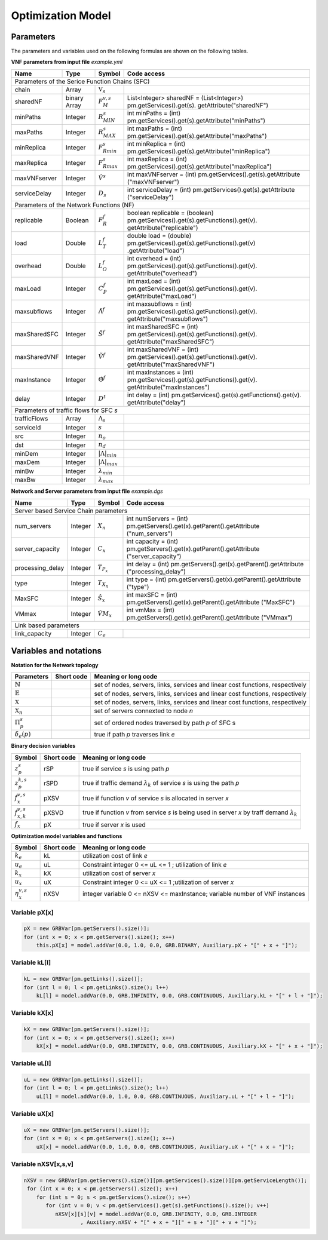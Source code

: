 ******************
Optimization Model
******************




Parameters
==========

The parameters and variables used on the following formulas are shown on the following tables.



**VNF parameters from input file** *example.yml*

+--------------+--------------+--------------------------+---------------------------------------------------------------------------------------------------------+
| Name	       |   Type	      |  Symbol	                 | Code access                                                                                             |
+==============+==============+==========================+=========================================================================================================+
| Parameters of the Serice Function Chains (SFC)                                                                                                                   |
+--------------+--------------+--------------------------+---------------------------------------------------------------------------------------------------------+
| chain	       | Array	      | :math:`\mathbb{V}_s`     |                                                                                                         |
+--------------+--------------+--------------------------+---------------------------------------------------------------------------------------------------------+
| sharedNF     | binary Array |	:math:`F_{M}^{v,s}`      | List<Integer> sharedNF = (List<Integer>) pm.getServices().get(s). getAttribute("sharedNF")              |
+--------------+--------------+--------------------------+---------------------------------------------------------------------------------------------------------+
| minPaths     | Integer      | :math:`R^s_{MIN}`        | int minPaths = (int) pm.getServices().get(s).getAttribute("minPaths")                                   |
+--------------+--------------+--------------------------+---------------------------------------------------------------------------------------------------------+
| maxPaths     | Integer      | :math:`R^s_{MAX}`        | int maxPaths = (int) pm.getServices().get(s).getAttribute("maxPaths")                                   |
+--------------+--------------+--------------------------+---------------------------------------------------------------------------------------------------------+
| minReplica   | Integer      | :math:`F^s_{Rmin}`       | int minReplica = (int) pm.getServices().get(s).getAttribute("minReplica")                               |
+--------------+--------------+--------------------------+---------------------------------------------------------------------------------------------------------+
| maxReplica   | Integer      | :math:`F^s_{Rmax}`       | int maxReplica = (int) pm.getServices().get(s).getAttribute("maxReplica")                               |
+--------------+--------------+--------------------------+---------------------------------------------------------------------------------------------------------+
| maxVNFserver | Integer      | :math:`\hat{V}^s`        | int maxVNFserver = (int) pm.getServices().get(s).getAttribute ("maxVNFserver")                          |
+--------------+--------------+--------------------------+---------------------------------------------------------------------------------------------------------+
| serviceDelay | Integer      | :math:`D_s`              | int serviceDelay = (int) pm.getServices().get(s).getAttribute ("serviceDelay")                          |
+--------------+--------------+--------------------------+---------------------------------------------------------------------------------------------------------+
|   Parameters of the Network Functions (NF)                                                                                                                       |
+--------------+--------------+--------------------------+---------------------------------------------------------------------------------------------------------+
| replicable   | Boolean      | :math:`F_{R}^{f}`        | boolean replicable = (boolean) pm.getServices().get(s).getFunctions().get(v). getAttribute("replicable")|
+--------------+--------------+--------------------------+---------------------------------------------------------------------------------------------------------+
| load	       | Double       | :math:`L_T^f`	         | double load = (double) pm.getServices().get(s).getFunctions().get(v) .getAttribute("load")              |
+--------------+--------------+--------------------------+---------------------------------------------------------------------------------------------------------+
| overhead     | Double       | :math:`L_O^f`            | int overhead = (int) pm.getServices().get(s).getFunctions().get(v). getAttribute("overhead")            |
+--------------+--------------+--------------------------+---------------------------------------------------------------------------------------------------------+
| maxLoad      | Integer      | :math:`C_P^f`	         | int maxLoad = (int) pm.getServices().get(s).getFunctions().get(v). getAttribute("maxLoad")              |
+--------------+--------------+--------------------------+---------------------------------------------------------------------------------------------------------+
| maxsubflows  | Integer      | :math:`\tilde{\Lambda}^f`| int maxsubflows = (int) pm.getServices().get(s).getFunctions().get(v). getAttribute("maxsubflows")      |
+--------------+--------------+--------------------------+---------------------------------------------------------------------------------------------------------+
| maxSharedSFC | Integer      | :math:`\tilde{S}^f`      | int maxSharedSFC = (int) pm.getServices().get(s).getFunctions().get(v). getAttribute("maxSharedSFC")    |
+--------------+--------------+--------------------------+---------------------------------------------------------------------------------------------------------+
| maxSharedVNF | Integer      | :math:`\tilde{V}^f`      | int maxSharedVNF = (int) pm.getServices().get(s).getFunctions().get(v). getAttribute("maxSharedVNF")    |
+--------------+--------------+--------------------------+---------------------------------------------------------------------------------------------------------+
| maxInstance  | Integer      | :math:`\hat{\Theta}^f`   | int maxInstances = (int) pm.getServices().get(s).getFunctions().get(v). getAttribute("maxInstances")    |
+--------------+--------------+--------------------------+---------------------------------------------------------------------------------------------------------+
| delay        | Integer      | :math:`D^t`              | int delay = (int) pm.getServices().get(s).getFunctions().get(v). getAttribute("delay")                  |
+--------------+--------------+--------------------------+---------------------------------------------------------------------------------------------------------+
| Parameters of traffic flows for SFC *s*                                                                                                                          |
+--------------+--------------+--------------------------+---------------------------------------------------------------------------------------------------------+
| trafficFlows | Array        | :math:`\Lambda_s`        |                                                                                                         |
+--------------+--------------+--------------------------+---------------------------------------------------------------------------------------------------------+
| serviceId    | Integer      | :math:`s`                |                                                                                                         |
+--------------+--------------+--------------------------+---------------------------------------------------------------------------------------------------------+
| src          | Integer      | :math:`n_o`              |                                                                                                         |
+--------------+--------------+--------------------------+---------------------------------------------------------------------------------------------------------+
| dst          | Integer      | :math:`n_d`              |                                                                                                         |
+--------------+--------------+--------------------------+---------------------------------------------------------------------------------------------------------+
| minDem       |Integer       | :math:`|\Lambda|_{min}`  |                                                                                                         |
+--------------+--------------+--------------------------+---------------------------------------------------------------------------------------------------------+
| maxDem       |Integer       | :math:`|\Lambda|_{max}`  |                                                                                                         |
+--------------+--------------+--------------------------+---------------------------------------------------------------------------------------------------------+
| minBw        |Integer       | :math:`\lambda_{min}`    |                                                                                                         |
+--------------+--------------+--------------------------+---------------------------------------------------------------------------------------------------------+
| maxBw        | Integer      | :math:`\lambda_{max}`    |                                                                                                         |
+--------------+--------------+--------------------------+---------------------------------------------------------------------------------------------------------+



**Network and Server parameters from input file** *example.dgs*

+------------------+---------+--------------------+-----------------------------------------------------------------------------------------+
| Name	           |   Type  |  Symbol            | Code access                                                                             |
+==================+=========+====================+=========================================================================================+
| Server based Service Chain parameters                                                                                                     |
+------------------+---------+--------------------+-----------------------------------------------------------------------------------------+
| num_servers      | Integer | :math:`X_n`        | int numServers = (int) pm.getServers().get(x).getParent().getAttribute ("num_servers")  |
+------------------+---------+--------------------+-----------------------------------------------------------------------------------------+
| server_capacity  | Integer | :math:`C_x`        | int capacity = (int) pm.getServers().get(x).getParent().getAttribute ("server_capacity”)|
+------------------+---------+--------------------+-----------------------------------------------------------------------------------------+
| processing_delay | Integer | :math:`T_{P_x}`    | int delay = (int) pm.getServers().get(x).getParent().getAttribute ("processing_delay")  |
+------------------+---------+--------------------+-----------------------------------------------------------------------------------------+
| type             | Integer | :math:`T_{X_n}`    | int type = (int) pm.getServers().get(x).getParent().getAttribute ("type")               |
+------------------+---------+--------------------+-----------------------------------------------------------------------------------------+
| MaxSFC           | Integer | :math:`\hat{S}_x`  | int maxSFC = (int) pm.getServers().get(x).getParent().getAttribute ("MaxSFC")           |
+------------------+---------+--------------------+-----------------------------------------------------------------------------------------+
| VMmax            | Integer | :math:`\hat{VM}_x` | int vmMax = (int) pm.getServers().get(x).getParent().getAttribute ("VMmax")             |
+------------------+---------+--------------------+-----------------------------------------------------------------------------------------+
| Link based parameters                                                                                                                     |
+------------------+---------+--------------------+-----------------------------------------------------------------------------------------+
| link_capacity    | Integer | :math:`C_e`        |                                                                                         |
+------------------+---------+--------------------+-----------------------------------------------------------------------------------------+



Variables and notations
=======================


**Notation for the Network topology**

+-----------------------------+------------+----------------------------------------------------------------------------------------------------+
| Parameters                  |Short code  | Meaning or long code                                                                               |
+=============================+============+====================================================================================================+
| :math:`\mathbb{N}`          |            | set of nodes, servers, links, services and linear cost functions, respectively                     |
+-----------------------------+------------+----------------------------------------------------------------------------------------------------+
| :math:`\mathbb{E}`          |            | set of nodes, servers, links, services and linear cost functions, respectively                     |
+-----------------------------+------------+----------------------------------------------------------------------------------------------------+
| :math:`\mathbb{X}`          |            | set of nodes, servers, links, services and linear cost functions, respectively                     |
+-----------------------------+------------+----------------------------------------------------------------------------------------------------+
| :math:`\mathbb{X}_n`        |            |  set of servers connexted to node *n*                                                              |
+-----------------------------+------------+----------------------------------------------------------------------------------------------------+
| :math:`\Pi^s_p`             |            |  set of ordered nodes traversed by path *p* of SFC s                                               |
+-----------------------------+------------+----------------------------------------------------------------------------------------------------+
| :math:`\delta_{e}(p)`       |            |  true if path *p* traverses link *e*                                                               |
+-----------------------------+------------+----------------------------------------------------------------------------------------------------+






**Binary decision variables**

+-----------------------------+-------------+----------------------------------------------------------------------------------------------------+
|Symbol                       | Short code  | Meaning or long code                                                                               |
+=============================+=============+====================================================================================================+
| :math:`z_{p}^s`             | rSP         | true if service *s* is using path *p*                                                              |
+-----------------------------+-------------+----------------------------------------------------------------------------------------------------+
| :math:`z_{p}^{k,s}`         | rSPD        | true if traffic demand :math:`\lambda_k` of service *s* is using the path *p*                      |
+-----------------------------+-------------+----------------------------------------------------------------------------------------------------+
| :math:`f_x^{v,s}`           | pXSV        | true if function *v* of service *s* is allocated in server *x*                                     |
+-----------------------------+-------------+----------------------------------------------------------------------------------------------------+
| :math:`f_{x,k}^{v,s}`       | pXSVD       | true if function *v* from service *s* is being used in server *x* by traff demand :math:`\lambda_k`|
+-----------------------------+-------------+----------------------------------------------------------------------------------------------------+
| :math:`f_x`                 | pX          | true if server *x* is used                                                                         |
+-----------------------------+-------------+----------------------------------------------------------------------------------------------------+

**Optimization model variables and functions**

+-----------------------------+-------------+----------------------------------------------------------------------------------------------------+
|Symbol                       | Short code  | Meaning or long code                                                                               |
+=============================+=============+====================================================================================================+
|:math:`k_e`                  | kL          | utilization cost of link *e*                                                                       |
+-----------------------------+-------------+----------------------------------------------------------------------------------------------------+
|:math:`u_e`                  | uL          | Constraint integer 0 <= uL <= 1 ; utilization of link *e*                                          |
+-----------------------------+-------------+----------------------------------------------------------------------------------------------------+
|:math:`k_x`                  | kX          | utilization cost of server *x*                                                                     |
+-----------------------------+-------------+----------------------------------------------------------------------------------------------------+
|:math:`u_x`                  | uX          | Constraint integer 0 <= uX <= 1 ;utilization of server *x*                                         |
+-----------------------------+-------------+----------------------------------------------------------------------------------------------------+
|:math:`\eta_x^{v,s}`         | nXSV        | integer variable 0 <= nXSV <= maxInstance; variable number of VNF instances                        |
+-----------------------------+-------------+----------------------------------------------------------------------------------------------------+

Variable pX[x]
^^^^^^^^^^^^^^

.. code-block:: java

    pX = new GRBVar[pm.getServers().size()];
    for (int x = 0; x < pm.getServers().size(); x++)
        this.pX[x] = model.addVar(0.0, 1.0, 0.0, GRB.BINARY, Auxiliary.pX + "[" + x + "]");

Variable kL[l]
^^^^^^^^^^^^^^

.. code-block:: java

    kL = new GRBVar[pm.getLinks().size()];
    for (int l = 0; l < pm.getLinks().size(); l++)
        kL[l] = model.addVar(0.0, GRB.INFINITY, 0.0, GRB.CONTINUOUS, Auxiliary.kL + "[" + l + "]");

Variable kX[x]
^^^^^^^^^^^^^^

.. code-block:: java

    kX = new GRBVar[pm.getServers().size()];
    for (int x = 0; x < pm.getServers().size(); x++)
        kX[x] = model.addVar(0.0, GRB.INFINITY, 0.0, GRB.CONTINUOUS, Auxiliary.kX + "[" + x + "]");


Variable uL[l]
^^^^^^^^^^^^^^

.. code-block:: java

    uL = new GRBVar[pm.getLinks().size()];
    for (int l = 0; l < pm.getLinks().size(); l++)
        uL[l] = model.addVar(0.0, 1.0, 0.0, GRB.CONTINUOUS, Auxiliary.uL + "[" + l + "]");


Variable uX[x]
^^^^^^^^^^^^^^

.. code-block:: java

    uX = new GRBVar[pm.getServers().size()];
    for (int x = 0; x < pm.getServers().size(); x++)
        uX[x] = model.addVar(0.0, 1.0, 0.0, GRB.CONTINUOUS, Auxiliary.uX + "[" + x + "]");


Variable nXSV[x,s,v]
^^^^^^^^^^^^^^^^^^^^

.. code-block:: java

        nXSV = new GRBVar[pm.getServers().size()][pm.getServices().size()][pm.getServiceLength()];
         for (int x = 0; x < pm.getServers().size(); x++)
            for (int s = 0; s < pm.getServices().size(); s++)
               for (int v = 0; v < pm.getServices().get(s).getFunctions().size(); v++)
                  nXSV[x][s][v] = model.addVar(0.0, GRB.INFINITY, 0.0, GRB.INTEGER
                          , Auxiliary.nXSV + "[" + x + "][" + s + "][" + v + "]");